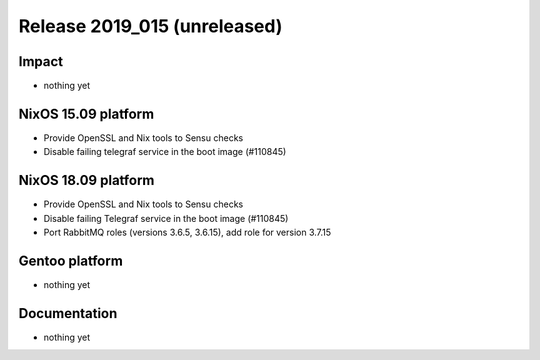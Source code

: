 .. XXX update on release :Publish Date: YYYY-MM-DD

Release 2019_015 (unreleased)
-----------------------------

Impact
^^^^^^

* nothing yet


NixOS 15.09 platform
^^^^^^^^^^^^^^^^^^^^

* Provide OpenSSL and Nix tools to Sensu checks
* Disable failing telegraf service in the boot image (#110845)

NixOS 18.09 platform
^^^^^^^^^^^^^^^^^^^^

* Provide OpenSSL and Nix tools to Sensu checks
* Disable failing Telegraf service in the boot image (#110845)
* Port RabbitMQ roles (versions 3.6.5, 3.6.15), add role for version 3.7.15

Gentoo platform
^^^^^^^^^^^^^^^

* nothing yet


Documentation
^^^^^^^^^^^^^

* nothing yet


.. vim: set spell spelllang=en:
